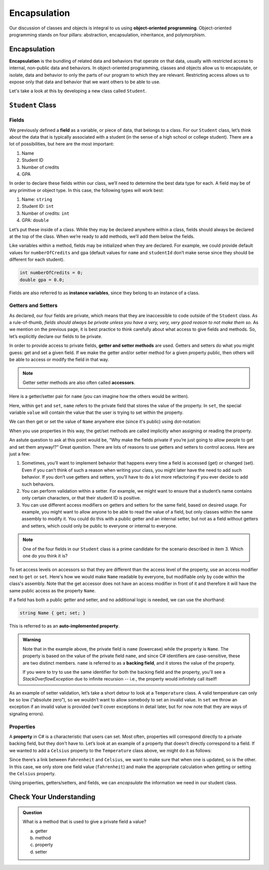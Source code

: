 Encapsulation
=============

Our discussion of classes and objects is integral to us using **object-oriented programming**.
Object-oriented programming stands on four pillars: abstraction, encapsulation, inheritance, and polymorphism.

.. index:: ! encapsulation, ! instance variable

Encapsulation
-------------

**Encapsulation** is the bundling of related data and behaviors that operate on that data, 
usually with restricted access to internal, non-public data and behaviors.
In object-oriented programming, classes and objects allow us to encapsulate, or isolate, 
data and behavior to only the parts of our program to which they are relevant.
Restricting access allows us to expose only that data and behavior that we want others to be able to use.

Let's take a look at this by developing a new class called ``Student``.

``Student`` Class
-----------------

Fields
^^^^^^

We previously defined a **field** as a variable, or piece of data, that
belongs to a class. For our ``Student`` class, let’s think about the
data that is typically associated with a student (in the sense of a high
school or college student). There are a lot of possibilities, but here
are the most important:

1. Name
2. Student ID
3. Number of credits
4. GPA

In order to declare these fields within our class, we’ll need to
determine the best data type for each. A field may be of any primitive
or object type. In this case, the following types will work best:

1. Name: ``string``
2. Student ID: ``int``
3. Number of credits: ``int``
4. GPA: ``double``

Let’s put these inside of a class. While they may be declared anywhere
within a class, fields should always be declared at the top of the
class. When we’re ready to add methods, we’ll add them below the fields.

.. sourcecode:: c#
   :linenos:

   public class Student 
   {
      string name;
      int studentId;
      int numberOfCredits;
      double gpa;
   }

Like variables within a method, fields may be initialized when they are
declared. For example, we could provide default values for
``numberOfCredits`` and ``gpa`` (default values for ``name`` and
``studentId`` don’t make sense since they should be different for each
student).

.. sourcecode:: c#

   int numberOfCredits = 0;
   double gpa = 0.0;

.. index:: ! instance variable

Fields are also referred to as **instance variables**, since they belong
to an instance of a class.

.. index:: ! accessor, ! getter, ! setter, ! auto-implemented property, ! backing field

Getters and Setters
^^^^^^^^^^^^^^^^^^^

As declared, our four fields are private, which means that they are inaccessible 
to code outside of the ``Student`` class. As a
rule-of-thumb, *fields should always be private unless you have a very,
very, very good reason to not make them so.* As we mention on the previous page, it is 
best practice to think carefully about what access to give fields and methods. So, let’s 
explicitly declare our fields to be private.

.. sourcecode:: c#
   :linenos:

   public class Student 
   {
       private string name;
       private int studentId;
       private int numberOfCredits = 0;
       private double gpa = 0.0;
   }

In order to provide access to private fields, **getter and setter methods** 
are used. Getters and setters do what you might guess: get and
set a given field. If we make the getter and/or setter method for a
given property public, then others will be able to access or modify the
field in that way.

.. admonition:: Note

   Getter setter methods are also often called **accessors**.

Here is a getter/setter pair for ``name`` (you can imagine how the
others would be written).

.. sourcecode:: c#
   :linenos:

   private string name;

   public string Name
   {
      get { return name; }
      set { name = value; }
   }

Here, within ``get`` and ``set``, ``name`` refers to the private field 
that stores the value of the property. In ``set``, the special variable 
``value`` will contain the value that the user is trying to set within the property.

We can then get or set the value of ``Name`` anywhere else (since it's public) 
using dot-notation:

.. sourcecode:: c#
   :linenos:

   Student josh = new Student();

   // set the Name
   josh.Name = "Josh";

   // get the Name
   Console.WriteLine(josh.Name);

When you use properties in this way, the get/set methods are called implicitly when 
assigning or reading the property.

An astute question to ask at this point would be, “Why make the fields
private if you’re just going to allow people to get and set them
anyway!?” Great question. There are lots of reasons to use getters and
setters to control access. Here are just a few:

1. Sometimes, you’ll want to implement behavior that happens every time a
   field is accessed (get) or changed (set). Even if you can’t think of
   such a reason when writing your class, you might later have the need
   to add such behavior. If you don’t use getters and setters, you’ll
   have to do a lot more refactoring if you ever decide to add such
   behaviors.
2. You can perform validation within a setter. For example, we might
   want to ensure that a student’s name contains only certain
   characters, or that their student ID is positive.
3. You can use different access modifiers on getters and setters for the
   same field, based on desired usage. For example, you might want to
   allow anyone to be able to read the value of a field, but only
   classes within the same assembly to modify it. You could do this with
   a public getter and an internal setter, but not as a field
   without getters and setters, which could only be public to everyone
   or internal to everyone.

.. admonition:: Note

   One of the four fields in our ``Student`` class is a prime candidate for 
   the scenario described in item 3. Which one do you think it is?

To set access levels on accessors so that they are different than the access 
level of the property, use an access modifier next to ``get`` or ``set``. Here's 
how we would make ``Name`` readable by everyone, but modifiable only by code within 
the class's assembly. Note that the get accessor does not have an access modifier in 
front of it and therefore it will have the same public access as the property ``Name``.

.. sourcecode:: c#
   :linenos:

   private string name;

   public string Name
   {
      get { return name; }
      internal set { name = value; }
   }

If a field has both a public getter and setter, and no additional logic is needed, 
we can use the shorthand:

.. sourcecode:: c#

   string Name { get; set; }

This is referred to as an **auto-implemented property**.

.. admonition:: Warning

   Note that in the example above, the private field is ``name`` (lowercase) 
   while the property is ``Name``. The property is based on the value of the 
   private field ``name``, and since C# identifiers are case-sensitive, these are 
   two distinct members. ``name`` is referred to as a **backing field**, and it stores 
   the value of the property.

   If you were to try to use the same identifier for both the backing field and 
   the property, you'll see a *StackOverflowException* due to infinite recursion 
   -- i.e., the property would infinitely call itself!

As an example of setter validation, let’s take a short detour to look at a
``Temperature`` class. A valid temperature can only be so low (“absolute
zero”), so we wouldn’t want to allow somebody to set an invalid value.
In ``set`` we throw an exception if an invalid value is provided (we'll 
cover exceptions in detail later, but for now note that they are ways of 
signaling errors).

.. sourcecode:: c#
   :linenos:

   public class Temperature 
   {

      private double fahrenheit;

      public double Fahrenheit
      {
         get
         {
            return fahrenheit;
         }

        set
        {
            double absoluteZeroFahrenheit = -459.67;

            if (value < absoluteZeroFahrenheit) 
            {
               throw new ArgumentException("Value is below absolute zero");
            }

            fahrenheit = value;
         }
      }
   }

Properties
^^^^^^^^^^

A **property** in C# is a characteristic that users can set. 
Most often, properties will correspond directly to a private backing field, 
but they don't have to. Let’s look at an example of a
property that doesn’t directly correspond to a field. If we wanted to
add a ``Celsius`` property to the ``Temperature`` class above, we might
do it as follows:

.. sourcecode:: c#
   :linenos:

   public double Celsius
   {
      get { return (Fahrenheit - 32) * 5.0 / 9.0; }
      set { Fahrenheit = value * 9.0 / 5.0 + 32; }
   }

Since there’s a link between ``Fahrenheit`` and ``Celsius``, we want to make
sure that when one is updated, so is the other. In this case, we only
store one field value (``fahrenheit``) and make the appropriate
calculation when getting or setting the ``Celsius`` property.

Using properties, getters/setters, and fields, we can *encapsulate* the information 
we need in our student class.

Check Your Understanding
------------------------

.. admonition:: Question

   What is a method that is used to give a private field a value?

   a. getter
   b. method
   c. property
   d. setter

.. ans: d, A setter is a method that gives a private field a value.